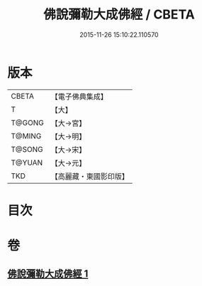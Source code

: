 #+TITLE: 佛說彌勒大成佛經 / CBETA
#+DATE: 2015-11-26 15:10:22.110570
* 版本
 |     CBETA|【電子佛典集成】|
 |         T|【大】     |
 |    T@GONG|【大→宮】   |
 |    T@MING|【大→明】   |
 |    T@SONG|【大→宋】   |
 |    T@YUAN|【大→元】   |
 |       TKD|【高麗藏・東國影印版】|

* 目次
* 卷
** [[file:KR6i0035_001.txt][佛說彌勒大成佛經 1]]
